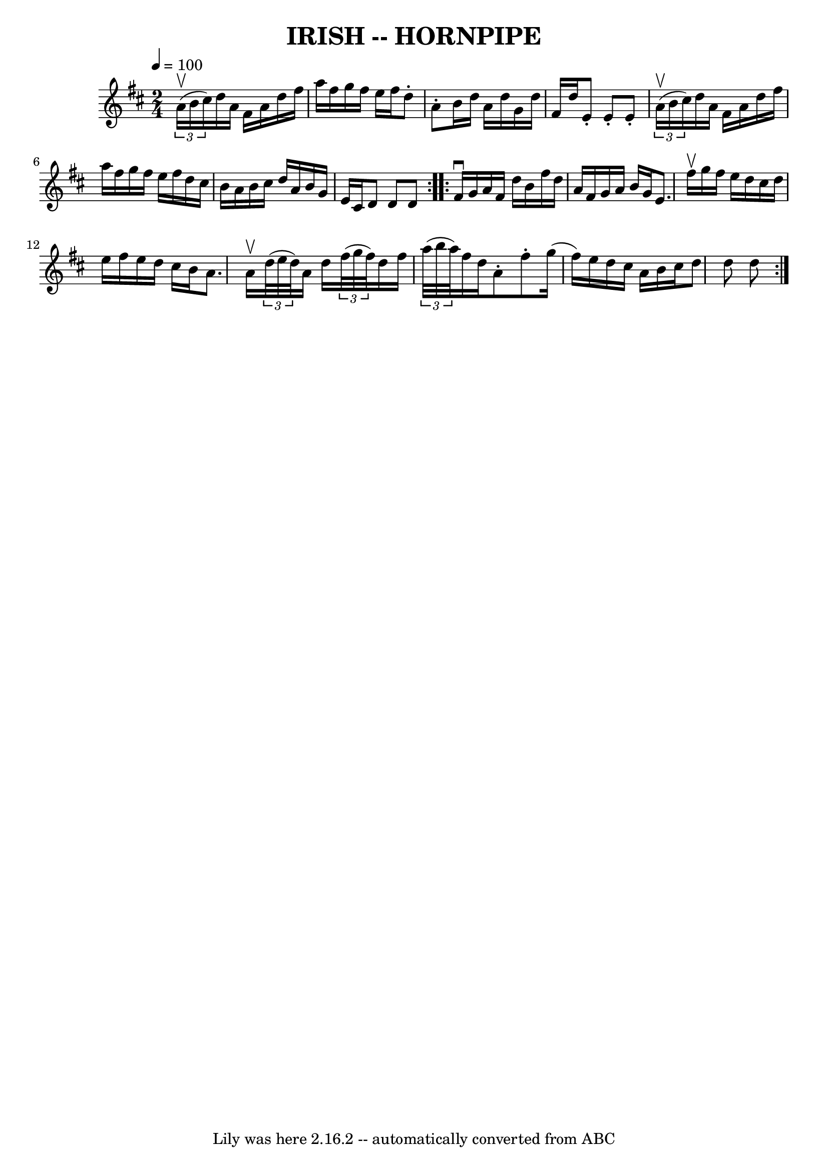\version "2.7.40"
\header {
	book = "Cole's 1000 Fiddle Tunes"
	crossRefNumber = "1"
	footnotes = ""
	tagline = "Lily was here 2.16.2 -- automatically converted from ABC"
	title = "IRISH -- HORNPIPE"
}
voicedefault =  {
\set Score.defaultBarType = "empty"

\repeat volta 2 {
\time 2/4 \tempo  4=100
 \key d \major   \times 2/3 { a'16 (^\upbow b'16 cis''16) }       
|
 d''16 a'16 fis'16 a'16 d''16 fis''16 a''16    
fis''16    |
 g''16 fis''16 e''16 fis''16 d''8 -. a'8 -.  
 |
 b'16 d''16 a'16 d''16 g'16 d''16 fis'16 d''16  
  |
 e'8 -. e'8 -. e'8 -.   \times 2/3 { a'16 (^\upbow b'16    
cis''16) }   |
     |
 d''16 a'16 fis'16 a'16    
d''16 fis''16 a''16 fis''16    |
 g''16 fis''16 e''16    
fis''16 d''16 cis''16 b'16 a'16    |
 b'16 cis''16    
d''16 a'16 b'16 g'16 e'16 cis'16    |
 d'8 d'8 d'8 
   }     \repeat volta 2 { fis'16^\downbow g'16        |
 a'16    
fis'16 d''16 b'16 fis''16 d''16 a'16 fis'16    |
   
g'16 a'16 b'16 g'16 e'8. fis''16^\upbow   |
 g''16    
fis''16 e''16 d''16 cis''16 d''16 e''16 fis''16    |
   
e''16 d''16 cis''16 b'16 a'8. a'16^\upbow   |
     
|
   \times 2/3 { d''32 (e''32 d''32) } a'16 d''16    
\times 2/3 { fis''32 (g''32 fis''32) } d''16 fis''16    
|
   \times 2/3 { a''32 (b''32 a''32) } fis''16 d''16    
a'8 -. fis''8 -.   |
 g''16 (fis''16) e''16 d''16    
cis''16 a'16 b'16 cis''16    |
 d''8 d''8 d''8    }   
}

\score{
    <<

	\context Staff="default"
	{
	    \voicedefault 
	}

    >>
	\layout {
	}
	\midi {}
}
